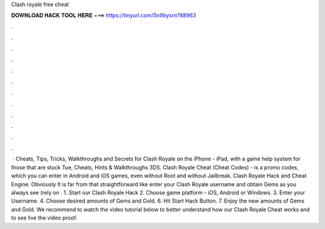 Clash royale free cheat

𝐃𝐎𝐖𝐍𝐋𝐎𝐀𝐃 𝐇𝐀𝐂𝐊 𝐓𝐎𝐎𝐋 𝐇𝐄𝐑𝐄 ===> https://tinyurl.com/5n9bysrn?88963

.

.

.

.

.

.

.

.

.

.

.

.

 · Cheats, Tips, Tricks, Walkthroughs and Secrets for Clash Royale on the iPhone - iPad, with a game help system for those that are stuck Tue, Cheats, Hints & Walkthroughs 3DS. Clash Royale Cheat (Cheat Codes) - is a promo codes, which you can enter in Android and iOS games, even without Root and without Jailbreak. Clash Royale Hack and Cheat Engine. Obviously It is far from that straightforward like enter your Clash Royale username and obtain Gems as you always see (rely on . 1. Start our Clash Royale Hack 2. Choose game platform - iOS, Android or Windows. 3. Enter your Username. 4. Choose desired amounts of Gems and Gold. 6. Hit Start Hack Button. 7. Enjoy the new amounts of Gems and Gold. We recommend to watch the video tutorial below to better understand how our Clash Royale Cheat works and to see live the video proof.